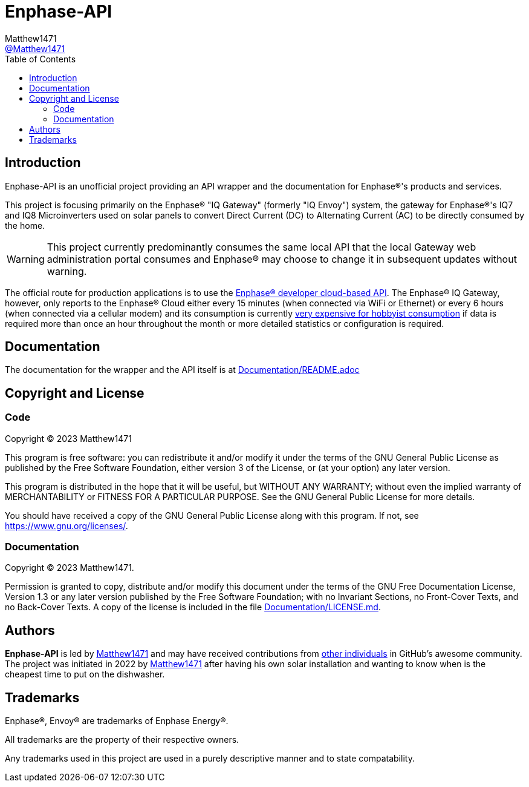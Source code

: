 = Enphase-API
:toc:
Matthew1471 <https://github.com/matthew1471[@Matthew1471]>;

// Document Settings:

// Set the ID Prefix and ID Separators to be consistent with GitHub so links work irrespective of rendering platform. (https://docs.asciidoctor.org/asciidoc/latest/sections/id-prefix-and-separator/)
:idprefix:
:idseparator: -

// Any code examples will be in Python by default.
:source-language: python

ifndef::env-github[:icons: font]

// Set the admonitions to have icons (Github Emojis) if rendered on GitHub (https://blog.mrhaki.com/2016/06/awesome-asciidoctor-using-admonition.html).
ifdef::env-github[]
:status:
:caution-caption: :fire:
:important-caption: :exclamation:
:note-caption: :paperclip:
:tip-caption: :bulb:
:warning-caption: :warning:
endif::[]

// Document Variables:
:release-version: 1.0
:url-org: https://github.com/Matthew1471
:url-repo: {url-org}/Enphase-API
:url-contributors: {url-repo}/graphs/contributors

== Introduction

Enphase-API is an unofficial project providing an API wrapper and the documentation for Enphase(R)'s products and services.

This project is focusing primarily on the Enphase(R) "IQ Gateway" (formerly "IQ Envoy") system, the gateway for Enphase(R)'s IQ7 and IQ8 Microinverters used on solar panels to convert Direct Current (DC) to Alternating Current (AC) to be directly consumed by the home.

WARNING: This project currently predominantly consumes the same local API that the local Gateway web administration portal consumes and Enphase(R) may choose to change it in subsequent updates without warning.

The official route for production applications is to use the https://developer-v4.enphase.com/[Enphase(R) developer cloud-based API]. The Enphase(R) IQ Gateway, however, only reports to the Enphase(R) Cloud either every 15 minutes (when connected via WiFi or Ethernet) or every 6 hours (when connected via a cellular modem) and its consumption is currently https://developer-v4.enphase.com/developer-plans[very expensive for hobbyist consumption] if data is required more than once an hour throughout the month or more detailed statistics or configuration is required.

== Documentation

The documentation for the wrapper and the API itself is at link:Documentation/README.adoc[Documentation/README.adoc]

== Copyright and License

=== Code

Copyright (C) 2023  Matthew1471

This program is free software: you can redistribute it and/or modify
it under the terms of the GNU General Public License as published by
the Free Software Foundation, either version 3 of the License, or
(at your option) any later version.

This program is distributed in the hope that it will be useful,
but WITHOUT ANY WARRANTY; without even the implied warranty of
MERCHANTABILITY or FITNESS FOR A PARTICULAR PURPOSE.  See the
GNU General Public License for more details.

You should have received a copy of the GNU General Public License
along with this program.  If not, see <https://www.gnu.org/licenses/>.


=== Documentation

Copyright (C)  2023  Matthew1471.

Permission is granted to copy, distribute and/or modify this document
under the terms of the GNU Free Documentation License, Version 1.3
or any later version published by the Free Software Foundation;
with no Invariant Sections, no Front-Cover Texts, and no Back-Cover Texts.
A copy of the license is included in the file link:Documentation/LICENSE.md[Documentation/LICENSE.md].

== Authors

*Enphase-API* is led by https://github.com/Matthew1471[Matthew1471] and may have received contributions from {url-contributors}[other individuals] in GitHub's awesome community.
The project was initiated in 2022 by https://github.com/Matthew1471[Matthew1471] after having his own solar installation and wanting to know when is the cheapest time to put on the dishwasher.

== Trademarks

Enphase(R), Envoy(R) are trademarks of Enphase Energy(R).

All trademarks are the property of their respective owners.

Any trademarks used in this project are used in a purely descriptive manner and to state compatability.